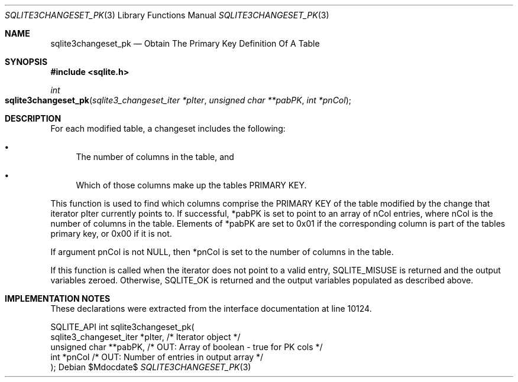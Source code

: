 .Dd $Mdocdate$
.Dt SQLITE3CHANGESET_PK 3
.Os
.Sh NAME
.Nm sqlite3changeset_pk
.Nd Obtain The Primary Key Definition Of A Table
.Sh SYNOPSIS
.In sqlite.h
.Ft int
.Fo sqlite3changeset_pk
.Fa "sqlite3_changeset_iter *pIter"
.Fa "unsigned char **pabPK"
.Fa "int *pnCol"
.Fc
.Sh DESCRIPTION
For each modified table, a changeset includes the following: 
.Bl -bullet
.It
The number of columns in the table, and 
.It
Which of those columns make up the tables PRIMARY KEY.
.El
.Pp
This function is used to find which columns comprise the PRIMARY KEY
of the table modified by the change that iterator pIter currently points
to.
If successful, *pabPK is set to point to an array of nCol entries,
where nCol is the number of columns in the table.
Elements of *pabPK are set to 0x01 if the corresponding column is part
of the tables primary key, or 0x00 if it is not.
.Pp
If argument pnCol is not NULL, then *pnCol is set to the number of
columns in the table.
.Pp
If this function is called when the iterator does not point to a valid
entry, SQLITE_MISUSE is returned and the output variables zeroed.
Otherwise, SQLITE_OK is returned and the output variables populated
as described above.
.Sh IMPLEMENTATION NOTES
These declarations were extracted from the
interface documentation at line 10124.
.Bd -literal
SQLITE_API int sqlite3changeset_pk(
  sqlite3_changeset_iter *pIter,  /* Iterator object */
  unsigned char **pabPK,          /* OUT: Array of boolean - true for PK cols */
  int *pnCol                      /* OUT: Number of entries in output array */
);
.Ed
